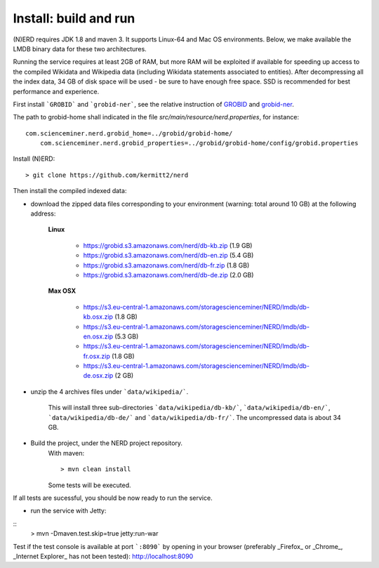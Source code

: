 .. topic:: Build and install NERD

Install: build and run
======================

(N)ERD requires JDK 1.8 and maven 3. It supports Linux-64 and Mac OS environments. Below, we make available the LMDB binary data for these two architectures. 

Running the service requires at least 2GB of RAM, but more RAM will be exploited if available for speeding up access to the compiled Wikidata and Wikipedia data (including Wikidata statements associated to entities).
After decompressing all the index data, 34 GB of disk space will be used - be sure to have enough free space. SSD is recommended for best performance and experience.

First install ```GROBID``` and ```grobid-ner```, see the relative instruction of `GROBID <http://github.com/kermitt2/grobid>`_ and `grobid-ner <http://github.com/kermitt2/grobid-ner>`_.

The path to grobid-home shall indicated in the file `src/main/resource/nerd.properties`, for instance:
::
    com.scienceminer.nerd.grobid_home=../grobid/grobid-home/
	com.scienceminer.nerd.grobid_properties=../grobid/grobid-home/config/grobid.properties

Install (N)ERD:
::
	> git clone https://github.com/kermitt2/nerd


Then install the compiled indexed data:

- download the zipped data files corresponding to your environment (warning: total around 10 GB) at the following address:

    **Linux**

        - https://grobid.s3.amazonaws.com/nerd/db-kb.zip (1.9 GB)

        - https://grobid.s3.amazonaws.com/nerd/db-en.zip (5.4 GB)

        - https://grobid.s3.amazonaws.com/nerd/db-fr.zip (1.8 GB)

        - https://grobid.s3.amazonaws.com/nerd/db-de.zip (2.0 GB)

    **Max OSX**

        - https://s3.eu-central-1.amazonaws.com/storagescienceminer/NERD/lmdb/db-kb.osx.zip (1.8 GB)

        - https://s3.eu-central-1.amazonaws.com/storagescienceminer/NERD/lmdb/db-en.osx.zip (5.3 GB)

        - https://s3.eu-central-1.amazonaws.com/storagescienceminer/NERD/lmdb/db-fr.osx.zip (1.8 GB)

        - https://s3.eu-central-1.amazonaws.com/storagescienceminer/NERD/lmdb/db-de.osx.zip (2 GB)

        
- unzip the 4 archives files under ```data/wikipedia/```.

    This will install three sub-directories ```data/wikipedia/db-kb/```, ```data/wikipedia/db-en/```, ```data/wikipedia/db-de/``` and ```data/wikipedia/db-fr/```.
    The uncompressed data is about 34 GB.

- Build the project, under the NERD project repository.
    With maven: 
    ::
	    > mvn clean install

    Some tests will be executed.

If all tests are sucessful, you should be now ready to run the service.

- run the service with Jetty: 
::
	> mvn -Dmaven.test.skip=true jetty:run-war

Test if the test console is available at port ```:8090``` by opening in your browser (preferably _Firefox_ or _Chrome_, _Internet Explorer_ has not been tested): http://localhost:8090


